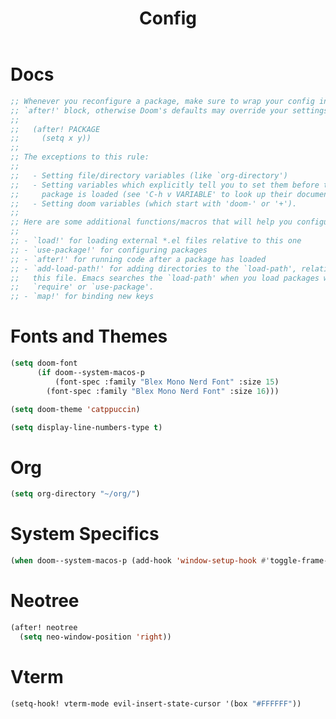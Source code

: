 #+title: Config

* Docs

#+begin_src emacs-lisp
;; Whenever you reconfigure a package, make sure to wrap your config in an
;; `after!' block, otherwise Doom's defaults may override your settings. E.g.
;;
;;   (after! PACKAGE
;;     (setq x y))
;;
;; The exceptions to this rule:
;;
;;   - Setting file/directory variables (like `org-directory')
;;   - Setting variables which explicitly tell you to set them before their
;;     package is loaded (see 'C-h v VARIABLE' to look up their documentation).
;;   - Setting doom variables (which start with 'doom-' or '+').
;;
;; Here are some additional functions/macros that will help you configure Doom.
;;
;; - `load!' for loading external *.el files relative to this one
;; - `use-package!' for configuring packages
;; - `after!' for running code after a package has loaded
;; - `add-load-path!' for adding directories to the `load-path', relative to
;;   this file. Emacs searches the `load-path' when you load packages with
;;   `require' or `use-package'.
;; - `map!' for binding new keys
#+end_src

* Fonts and Themes

#+begin_src emacs-lisp
(setq doom-font
      (if doom--system-macos-p
          (font-spec :family "Blex Mono Nerd Font" :size 15)
        (font-spec :family "Blex Mono Nerd Font" :size 16)))

(setq doom-theme 'catppuccin)

(setq display-line-numbers-type t)
#+end_src

* Org

#+begin_src emacs-lisp
(setq org-directory "~/org/")
#+end_src

* System Specifics

#+begin_src emacs-lisp
(when doom--system-macos-p (add-hook 'window-setup-hook #'toggle-frame-maximized))
#+end_src

* Neotree

#+begin_src emacs-lisp
(after! neotree
  (setq neo-window-position 'right))
#+end_src

* Vterm

#+begin_src emacs-lisp
(setq-hook! vterm-mode evil-insert-state-cursor '(box "#FFFFFF"))
#+end_src
